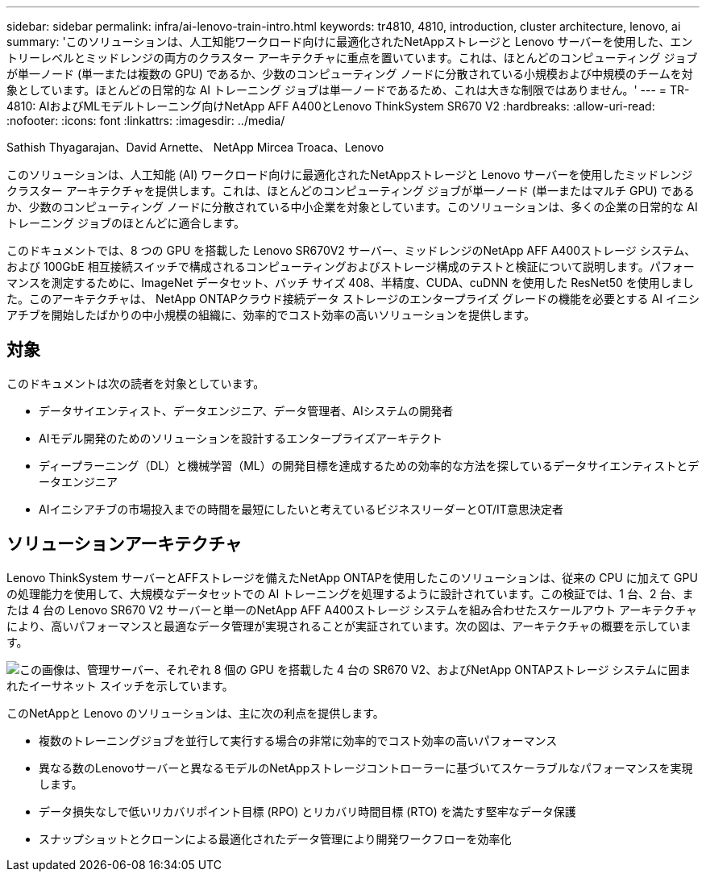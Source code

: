 ---
sidebar: sidebar 
permalink: infra/ai-lenovo-train-intro.html 
keywords: tr4810, 4810, introduction, cluster architecture, lenovo, ai 
summary: 'このソリューションは、人工知能ワークロード向けに最適化されたNetAppストレージと Lenovo サーバーを使用した、エントリーレベルとミッドレンジの両方のクラスター アーキテクチャに重点を置いています。これは、ほとんどのコンピューティング ジョブが単一ノード (単一または複数の GPU) であるか、少数のコンピューティング ノードに分散されている小規模および中規模のチームを対象としています。ほとんどの日常的な AI トレーニング ジョブは単一ノードであるため、これは大きな制限ではありません。' 
---
= TR-4810: AIおよびMLモデルトレーニング向けNetApp AFF A400とLenovo ThinkSystem SR670 V2
:hardbreaks:
:allow-uri-read: 
:nofooter: 
:icons: font
:linkattrs: 
:imagesdir: ../media/


Sathish Thyagarajan、David Arnette、 NetApp Mircea Troaca、Lenovo

[role="lead"]
このソリューションは、人工知能 (AI) ワークロード向けに最適化されたNetAppストレージと Lenovo サーバーを使用したミッドレンジ クラスター アーキテクチャを提供します。これは、ほとんどのコンピューティング ジョブが単一ノード (単一またはマルチ GPU) であるか、少数のコンピューティング ノードに分散されている中小企業を対象としています。このソリューションは、多くの企業の日常的な AI トレーニング ジョブのほとんどに適合します。

このドキュメントでは、8 つの GPU を搭載した Lenovo SR670V2 サーバー、ミッドレンジのNetApp AFF A400ストレージ システム、および 100GbE 相互接続スイッチで構成されるコンピューティングおよびストレージ構成のテストと検証について説明します。パフォーマンスを測定するために、ImageNet データセット、バッチ サイズ 408、半精度、CUDA、cuDNN を使用した ResNet50 を使用しました。このアーキテクチャは、 NetApp ONTAPクラウド接続データ ストレージのエンタープライズ グレードの機能を必要とする AI イニシアチブを開始したばかりの中小規模の組織に、効率的でコスト効率の高いソリューションを提供します。



== 対象

このドキュメントは次の読者を対象としています。

* データサイエンティスト、データエンジニア、データ管理者、AIシステムの開発者
* AIモデル開発のためのソリューションを設計するエンタープライズアーキテクト
* ディープラーニング（DL）と機械学習（ML）の開発目標を達成するための効率的な方法を探しているデータサイエンティストとデータエンジニア
* AIイニシアチブの市場投入までの時間を最短にしたいと考えているビジネスリーダーとOT/IT意思決定者




== ソリューションアーキテクチャ

Lenovo ThinkSystem サーバーとAFFストレージを備えたNetApp ONTAPを使用したこのソリューションは、従来の CPU に加えて GPU の処理能力を使用して、大規模なデータセットでの AI トレーニングを処理するように設計されています。この検証では、1 台、2 台、または 4 台の Lenovo SR670 V2 サーバーと単一のNetApp AFF A400ストレージ システムを組み合わせたスケールアウト アーキテクチャにより、高いパフォーマンスと最適なデータ管理が実現されることが実証されています。次の図は、アーキテクチャの概要を示しています。

image:a400-thinksystem-002.png["この画像は、管理サーバー、それぞれ 8 個の GPU を搭載した 4 台の SR670 V2、およびNetApp ONTAPストレージ システムに囲まれたイーサネット スイッチを示しています。"]

このNetAppと Lenovo のソリューションは、主に次の利点を提供します。

* 複数のトレーニングジョブを並行して実行する場合の非常に効率的でコスト効率の高いパフォーマンス
* 異なる数のLenovoサーバーと異なるモデルのNetAppストレージコントローラーに基づいてスケーラブルなパフォーマンスを実現します。
* データ損失なしで低いリカバリポイント目標 (RPO) とリカバリ時間目標 (RTO) を満たす堅牢なデータ保護
* スナップショットとクローンによる最適化されたデータ管理により開発ワークフローを効率化

